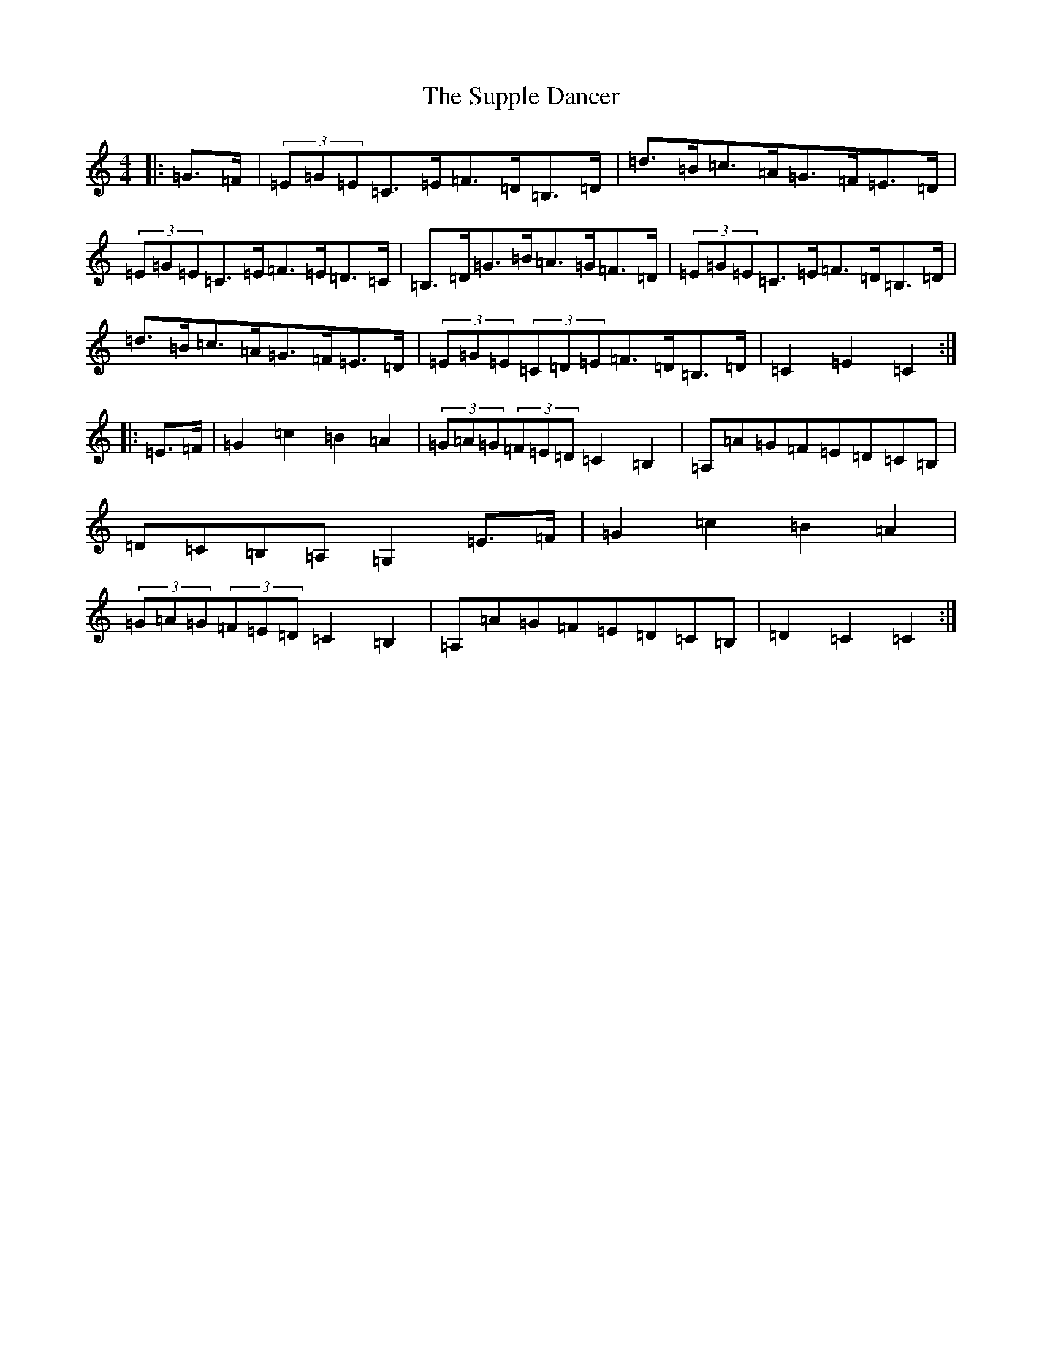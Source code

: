 X: 20438
T: Supple Dancer, The
S: https://thesession.org/tunes/7520#setting7520
Z: G Major
R: hornpipe
M: 4/4
L: 1/8
K: C Major
|:=G>=F|(3=E=G=E=C>=E=F>=D=B,>=D|=d>=B=c>=A=G>=F=E>=D|(3=E=G=E=C>=E=F>=E=D>=C|=B,>=D=G>=B=A>=G=F>=D|(3=E=G=E=C>=E=F>=D=B,>=D|=d>=B=c>=A=G>=F=E>=D|(3=E=G=E(3=C=D=E=F>=D=B,>=D|=C2=E2=C2:||:=E>=F|=G2=c2=B2=A2|(3=G=A=G(3=F=E=D=C2=B,2|=A,=A=G=F=E=D=C=B,|=D=C=B,=A,=G,2=E>=F|=G2=c2=B2=A2|(3=G=A=G(3=F=E=D=C2=B,2|=A,=A=G=F=E=D=C=B,|=D2=C2=C2:|
